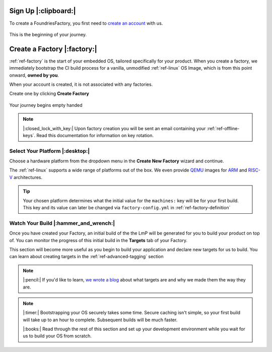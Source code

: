 .. _ref-signup:

Sign Up |:clipboard:|
==========================

To create a FoundriesFactory, you first need to `create an account <signup_>`_ with us. 

.. figure:: /_static/signup/login.png
   :width: 400
   :align: center
   :target: signup_
   
   This is the beginning  of your journey.

.. _signup: https://app.foundries.io/signup

Create a Factory |:factory:|
============================

:ref:`ref-factory` is the start of your embedded OS, tailored specifically
for your product. When you create a factory, we immediately bootstrap the CI
build process for a vanilla, unmodified :ref:`ref-linux` OS Image, which is from
this point onward, **owned by you**. 

When your account is created, it is not associated with any factories. 

Create one by clicking **Create Factory**

.. figure:: /_static/signup/no-factories.png
   :width: 400
   :align: center

   Your journey begins empty handed

.. note::
   
   |:closed_lock_with_key:| Upon factory creation you will be sent an email containing your
   :ref:`ref-offline-keys`. Read this documentation for information on key rotation.

Select Your Platform |:desktop:|
################################

Choose a hardware platform from the dropdown menu in the  **Create New Factory** wizard
and continue.

The :ref:`ref-linux` supports a wide range of platforms out of the box. We even
provide QEMU_ images for ARM_ and RISC-V_ architectures.

.. figure:: /_static/signup/create.png
   :width: 400
   :align: center

.. tip:: 

   Your chosen platform determines what the initial value for the ``machines:``
   key will be for your first build. This key and its value can later be changed
   via ``factory-config.yml`` in :ref:`ref-factory-definition`

.. _QEMU: https://www.qemu.org/
.. _ARM: https://www.arm.com/
.. _RISC-V: https://riscv.org/


Watch Your Build |:hammer_and_wrench:|
######################################

Once you have created your Factory, an initial build of the the LmP will be
generated for you to build your product on top of. You can monitor the progress
of this initial build in the **Targets** tab of your Factory. 

This section will become more useful as you begin to build your application and
declare new targets for us to build. You can learn about creating targets in the
:ref:`ref-advanced-tagging` section

.. note:: 

   |:pencil:| If you'd like to learn, `we wrote a blog
   <https://foundries.io/insights/2020/05/14/whats-a-target/>`_ about what targets
   are and why we made them the way they are. 

.. figure:: /_static/signup/build.png
   :width: 900
   :align: center

.. note::
   
   |:timer:| Bootstrapping your OS securely takes some time. Secure caching isn't simple,
   so your first build will take up to an hour to complete. Subsequent builds
   will be much faster. 

   |:books:| Read through the rest of this section and set up your development
   environment while you wait for us to build your OS from scratch. 

.. _
